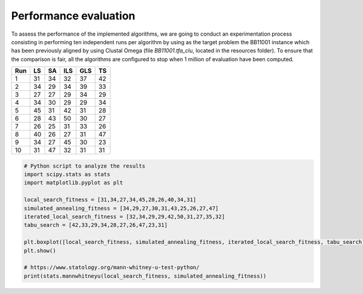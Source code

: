Performance evaluation
======================

To assess the performance of the implemented algorithms, we are going to conduct an experimentation process consisting in
performing ten independent runs per algorithm by using as the target problem the BB11001 instance which has been
previously aligned by using Clustal Omega (file `BB11001.tfa_clu`, located in the resources folder). To ensure that
the comparison is fair, all the algorithms are configured to stop when 1 million of evaluation have been computed.

+-----+------+------+------+------+------+
| Run |  LS  |  SA  |  ILS |  GLS |  TS  |
+=====+======+======+======+======+======+
|  1  |  31  |  34  |  32  |  37  |  42  |
+-----+------+------+------+------+------+
|  2  |  34  |  29  |  34  |  39  |  33  |
+-----+------+------+------+------+------+
|  3  |  27  |  27  |  29  |  34  |  29  |
+-----+------+------+------+------+------+
|  4  |  34  |  30  |  29  |  29  |  34  |
+-----+------+------+------+------+------+
|  5  |  45  |  31  |  42  |  31  |  28  |
+-----+------+------+------+------+------+
|  6  |  28  |  43  |  50  |  30  |  27  |
+-----+------+------+------+------+------+
|  7  |  26  |  25  |  31  |  33  |  26  |
+-----+------+------+------+------+------+
|  8  |  40  |  26  |  27  |  31  |  47  |
+-----+------+------+------+------+------+
|  9  |  34  |  27  |  45  |  30  |  23  |
+-----+------+------+------+------+------+
| 10  |  31  |  47  |  32  |  31  |  31  |
+-----+------+------+------+------+------+


.. code-block:: python

    # Python script to analyze the results
    import scipy.stats as stats
    import matplotlib.pyplot as plt

    local_search_fitness = [31,34,27,34,45,28,26,40,34,31]
    simulated_annealing_fitness = [34,29,27,30,31,43,25,26,27,47]
    iterated_local_search_fitness = [32,34,29,29,42,50,31,27,35,32]
    tabu_search = [42,33,29,34,28,27,26,47,23,31]

    plt.boxplot([local_search_fitness, simulated_annealing_fitness, iterated_local_search_fitness, tabu_search], labels=["LS", "SA", "ILS", "TS"])
    plt.show()

    # https://www.statology.org/mann-whitney-u-test-python/
    print(stats.mannwhitneyu(local_search_fitness, simulated_annealing_fitness))

.. image:: figures/boxplot2.png
